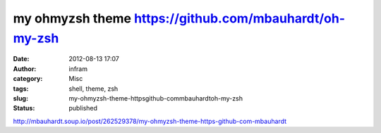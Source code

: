 my ohmyzsh theme https://github.com/mbauhardt/oh-my-zsh
#######################################################
:date: 2012-08-13 17:07
:author: infram
:category: Misc
:tags: shell, theme, zsh
:slug: my-ohmyzsh-theme-httpsgithub-commbauhardtoh-my-zsh
:status: published

http://mbauhardt.soup.io/post/262529378/my-ohmyzsh-theme-https-github-com-mbauhardt
